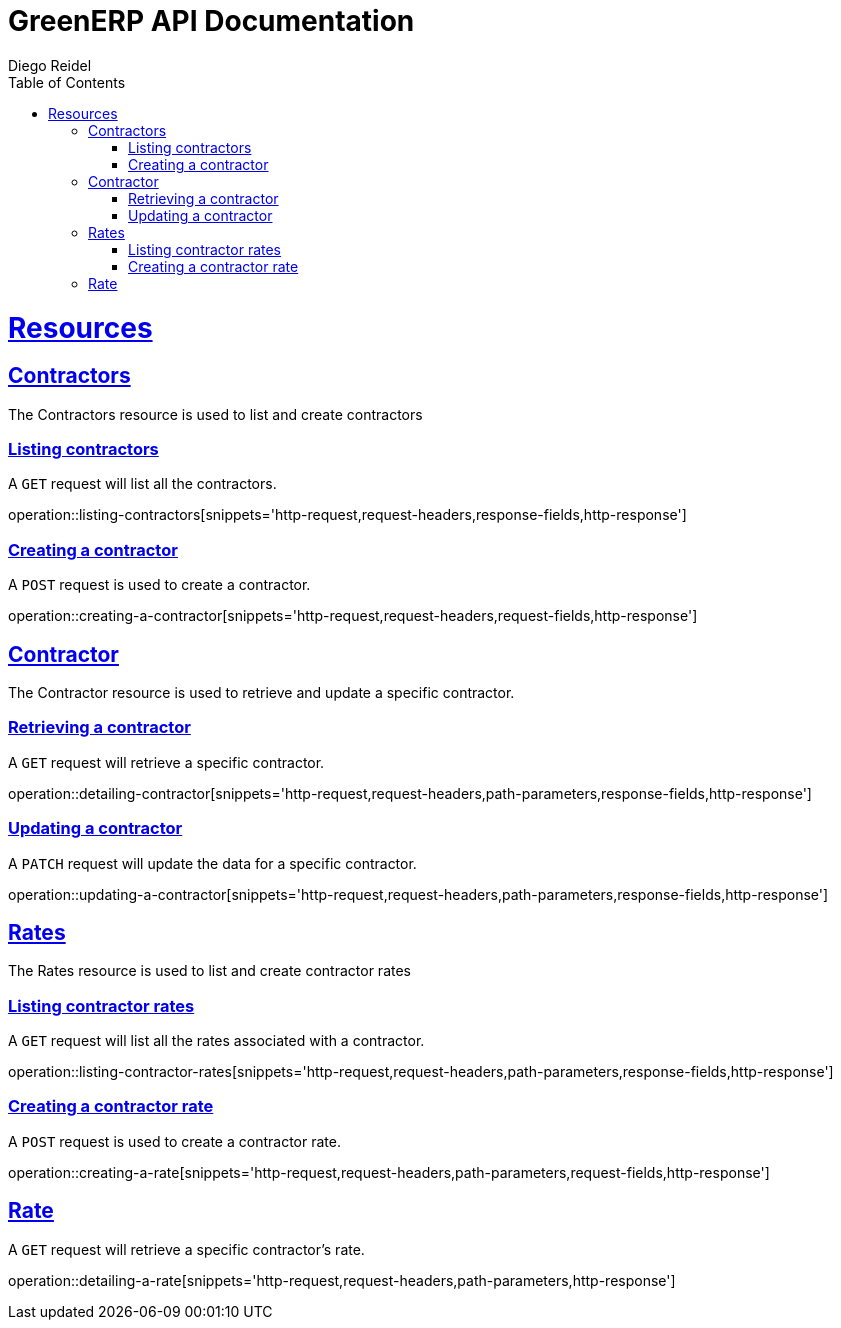 = GreenERP API Documentation
Diego Reidel
:operation-curl-request-title: Example request
:operation-httpie-request-title: Example request
:operation-http-response-title: Example response
:doctype: book
:icons: font
:source-highlighter: highlightjs
:toc: left
:toclevels: 4
:sectlinks:

[[resources]]
= Resources

[[resources_contractors]]
== Contractors

The Contractors resource is used to list and create contractors

=== Listing contractors

A `GET` request will list all the contractors.

operation::listing-contractors[snippets='http-request,request-headers,response-fields,http-response']

=== Creating a contractor
A `POST` request is used to create a contractor.

operation::creating-a-contractor[snippets='http-request,request-headers,request-fields,http-response']

[[resources_contractor]]
== Contractor
The Contractor resource is used to retrieve and update a specific contractor.

=== Retrieving a contractor
A `GET` request will retrieve a specific contractor.

operation::detailing-contractor[snippets='http-request,request-headers,path-parameters,response-fields,http-response']

=== Updating a contractor
A `PATCH` request will update the data for a specific contractor.

operation::updating-a-contractor[snippets='http-request,request-headers,path-parameters,response-fields,http-response']



[[resources_rates]]
== Rates

The Rates resource is used to list and create contractor rates

=== Listing contractor rates

A `GET` request will list all the rates associated with a contractor.

operation::listing-contractor-rates[snippets='http-request,request-headers,path-parameters,response-fields,http-response']

=== Creating a contractor rate
A `POST` request is used to create a contractor rate.

operation::creating-a-rate[snippets='http-request,request-headers,path-parameters,request-fields,http-response']

[[resources_rate]]
== Rate
A `GET` request will retrieve a specific contractor's rate.

operation::detailing-a-rate[snippets='http-request,request-headers,path-parameters,http-response']
